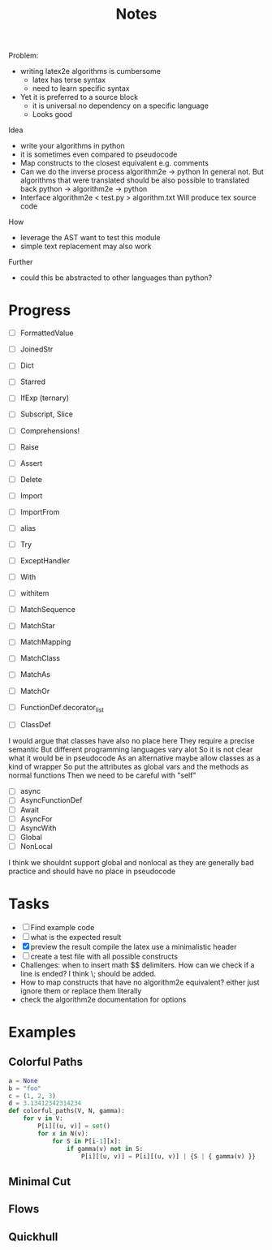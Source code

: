 #+title: Notes
#+LATEX_HEADER: \usepackage{algorithm2e}

Problem:
- writing latex2e algorithms is cumbersome
  - latex has terse syntax
  - need to learn specific syntax
- Yet it is preferred to a source block
  - it is universal
    no dependency on a specific language
  - Looks good


Idea
- write your algorithms in python
- it is sometimes even compared to pseudocode
- Map constructs to the closest equivalent
  e.g. comments
- Can we do the inverse process
  algorithm2e -> python
  In general not.
  But algorithms that were translated should be also possible to translated back
  python -> algorithm2e -> python
- Interface
  algorithm2e < test.py > algorithm.txt
  Will produce tex source code

How
- leverage the AST
  want to test this module
- simple text replacement may also work

Further
- could this be abstracted to other languages than python?

* Progress
    - [-] FormattedValue
    - [-] JoinedStr
    - [-] Dict
    - [-] Starred
    - [ ] IfExp (ternary)
    - [ ] Subscript, Slice
    - [ ] Comprehensions!
    - [ ] Raise
    - [ ] Assert
    - [ ] Delete
    - [ ] Import
    - [ ] ImportFrom
    - [ ] alias

    - [ ] Try
    - [ ] ExceptHandler
    - [ ] With
    - [ ] withitem
    - [ ] MatchSequence
    - [ ] MatchStar
    - [ ] MatchMapping
    - [ ] MatchClass
    - [ ] MatchAs
    - [ ] MatchOr
    - [ ] FunctionDef.decorator_list
    - [ ] ClassDef
    I would argue that classes have also no place here
    They require a precise semantic
    But different programming languages vary alot
    So it is not clear what it would be in pseudocode
    As an alternative maybe allow classes as a kind of wrapper
    So put the attributes as global vars
    and the methods as normal functions
    Then we need to be careful with "self"
    - [ ] async
    - [ ] AsyncFunctionDef
    - [ ] Await
    - [ ] AsyncFor
    - [ ] AsyncWith
    - [-] Global
    - [-] NonLocal
    I think we shouldnt support global and nonlocal
    as they are generally bad practice and should
    have no place in pseudocode

* Tasks
- [-] Find example code
- [ ] what is the expected result
- [X] preview the result
  compile the latex
  use a minimalistic header
- [-] create a test file
  with all possible constructs
- Challenges:
  when to insert math $$ delimiters.
  How can we check if a line is ended?
  I think \; should be added.
- How to map constructs that have no algorithm2e equivalent?
  either just ignore them
  or replace them literally
- check the algorithm2e documentation for options

* Examples
** Colorful Paths
#+begin_src python :session :tangle colorful.py
a = None
b = "foo"
c = (1, 2, 3)
d = 3.13412342314234
def colorful_paths(V, N, gamma):
    for v in V:
        P[i][(u, v)] = set()
        for x in N(v):
            for S in P[i-1][x]:
                if gamma(v) not in S:
                    P[i][(u, v)] = P[i][(u, v)] | {S | { gamma(v) }}
#+end_src

#+RESULTS:

    \begin{algorithm}
    \ForAll{\( v \in V \)}{
        \( P_i(u, v) \gets \emptyset  \) \;
        \ForAll{\( x \in N(v) \)}{
            \ForAll{\( S \in P_{i-1}(x) \)}{
                    \If{ \( \gamma (v) \not\in S \)}{
                            \( P_i(u, v) \gets P_i(u, v) \cup \{ S \cup  \{ \gamma (v) \}  \}  \)\;
                            }
                        }}}
    \end{algorithm}
** Minimal Cut
\begin{algorithm}
  \( G' \gets G \) \;
  \While{\( \lvert V (G') \rvert  > 2\) }{
    \( e \gets  \) uniform random edge in \( G' \) \;
    \( G' \gets G' / e \) \;
}
\Return{Size of the unique cut in \( G' \) }
\end{algorithm}

** Flows
\begin{algorithm}
\SetKwInOut{Input}{input}
\SetKwFunction{FordFulkerson}{Ford-Fulkerson}
\Input{ \( m, r, c_1, \dots , c_m, L_1, \dots , L_m \)  }

\( (V = (X \cup G \cup \{ s, t \} ), A, c, s, t) \)  \gets build Network as described in part a)\;
$f$ \gets \FordFulkerson{ \(V, A, c, s, t \) }\;

\If{ \( val(f) \neq \sum_{i=1}^{m} c_m \)}{
 \Return{Assignment not possible} \;
} \Else {
    \ForEach{\( i \in [r] \) }{
        \( G_i \) \gets \emptyset \;
    }
    \ForEach{\( i \in [m] \) }{
        \ForEach{ \( j \in [r] \)  } {
        \If{ \( f(x_i, g_j) = 1 \)  }{
    take next available name from \( L_i \) and put it in list \( G_j \)}
 }
}
\Return{\( G_1, \dots , G_r \) }
}

\end{algorithm}
** Quickhull
\begin{algorithm}
\caption{convexHull}
\SetKwInOut{Input}{input}
\SetKwFunction{mergeHull}{mergeHull}
\SetKwFunction{convexHull}{convexHull}
\SetKwFunction{partition}{partition}
\DontPrintSemicolon
\Input{ Set of points \( P \subset \mathbb{R}^2 \)  }
\Output{ Convex hull of \( P \)  }

\If{ \( \lvert P \rvert \leq  3\) }{
 \Return{ \( P \) } \;
}
    \( P_1, P_2 \gets \) \partition{P} \;
    \( H_1  \gets \) \convexHull{P_1} \; \\
   \( H_2  \gets \) \convexHull{P_2} \; \\
\Return{ \mergeHull{ \( H_1, H_2 \)  } }
\end{algorithm}
